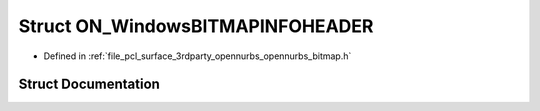 .. _exhale_struct_struct_o_n___windows_b_i_t_m_a_p_i_n_f_o_h_e_a_d_e_r:

Struct ON_WindowsBITMAPINFOHEADER
=================================

- Defined in :ref:`file_pcl_surface_3rdparty_opennurbs_opennurbs_bitmap.h`


Struct Documentation
--------------------


.. doxygenstruct:: ON_WindowsBITMAPINFOHEADER
   :members:
   :protected-members:
   :undoc-members: